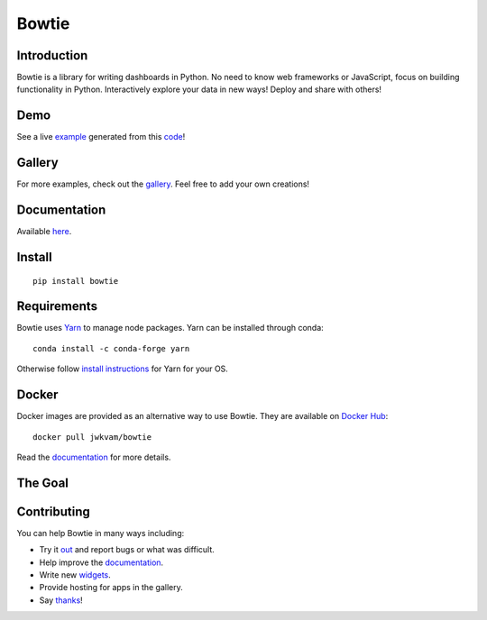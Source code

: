 Bowtie
======

|Join the chat at https://gitter.im/bowtie-py/Lobby| |Forum|
|Documentation Status| |Build Status| |PyPI version| |PyPI| |codecov|

.. figure:: https://cloud.githubusercontent.com/assets/86304/20045988/69e5678a-a45a-11e6-853b-7f60a615c9da.gif
   :alt: Demo

Introduction
------------

Bowtie is a library for writing dashboards in Python. No need to know
web frameworks or JavaScript, focus on building functionality in Python.
Interactively explore your data in new ways! Deploy and share with
others!

Demo
----

See a live `example <https://bowtie-demo.herokuapp.com/>`__ generated
from this
`code <https://github.com/jwkvam/bowtie-demo/blob/master/example.py>`__!

Gallery
-------

For more examples, check out the
`gallery <https://github.com/jwkvam/bowtie/wiki/Gallery>`__. Feel free
to add your own creations!

Documentation
-------------

Available `here <https://bowtie-py.readthedocs.io/en/latest/>`__.

Install
-------

::

    pip install bowtie

Requirements
------------

Bowtie uses `Yarn <https://yarnpkg.com>`__ to manage node packages. Yarn
can be installed through conda::

    conda install -c conda-forge yarn

Otherwise follow `install
instructions <https://yarnpkg.com/en/docs/install>`__ for Yarn for your
OS.

Docker
------

Docker images are provided as an alternative way to use Bowtie. They are
available on `Docker Hub <https://hub.docker.com/r/jwkvam/bowtie/>`__::

    docker pull jwkvam/bowtie

Read the
`documentation <https://bowtie-py.readthedocs.io/en/latest/docker.html>`__
for more details.

The Goal
--------

.. figure:: https://cloud.githubusercontent.com/assets/86304/18606859/8ced55a6-7c70-11e6-8b5e-fba0ffcd78da.png
      :alt: @astrobiased @treycausey @vagabondjack the lack of a comprehensive production-grade Shiny-alike for Python is a Big Problem

Contributing
------------

You can help Bowtie in many ways including:

- Try it `out <http://bowtie-py.readthedocs.io/en/latest/quickstart.html>`__ and report bugs or what was difficult.
- Help improve the `documentation <https://github.com/jwkvam/bowtie/tree/master/doc>`__.
- Write new `widgets <http://bowtie-py.readthedocs.io/en/latest/newcomponents.html>`__.
- Provide hosting for apps in the gallery.
- Say `thanks <https://saythanks.io/to/jwkvam>`__!

.. |Join the chat at https://gitter.im/bowtie-py/Lobby| image:: https://badges.gitter.im/bowtie-py/Lobby.svg
   :target: https://gitter.im/bowtie-py/Lobby?utm_source=badge&utm_medium=badge&utm_campaign=pr-badge&utm_content=badge
.. |Forum| image:: https://img.shields.io/badge/-Google%20Group-blue.svg
   :target: https://groups.google.com/forum/#!forum/bowtie-py
.. |Documentation Status| image:: https://readthedocs.org/projects/bowtie-py/badge/?version=latest
   :target: http://bowtie-py.readthedocs.io/en/latest/?badge=latest
.. |Build Status| image:: https://travis-ci.org/jwkvam/bowtie.svg?branch=master
   :target: https://travis-ci.org/jwkvam/bowtie
.. |PyPI version| image:: https://badge.fury.io/py/bowtie.svg
   :target: https://badge.fury.io/py/bowtie
.. |PyPI| image:: https://img.shields.io/pypi/pyversions/bowtie.svg
   :target: https://pypi.python.org/pypi/bowtie/
.. |codecov| image:: https://codecov.io/gh/jwkvam/bowtie/branch/master/graph/badge.svg
   :target: https://codecov.io/gh/jwkvam/bowtie
